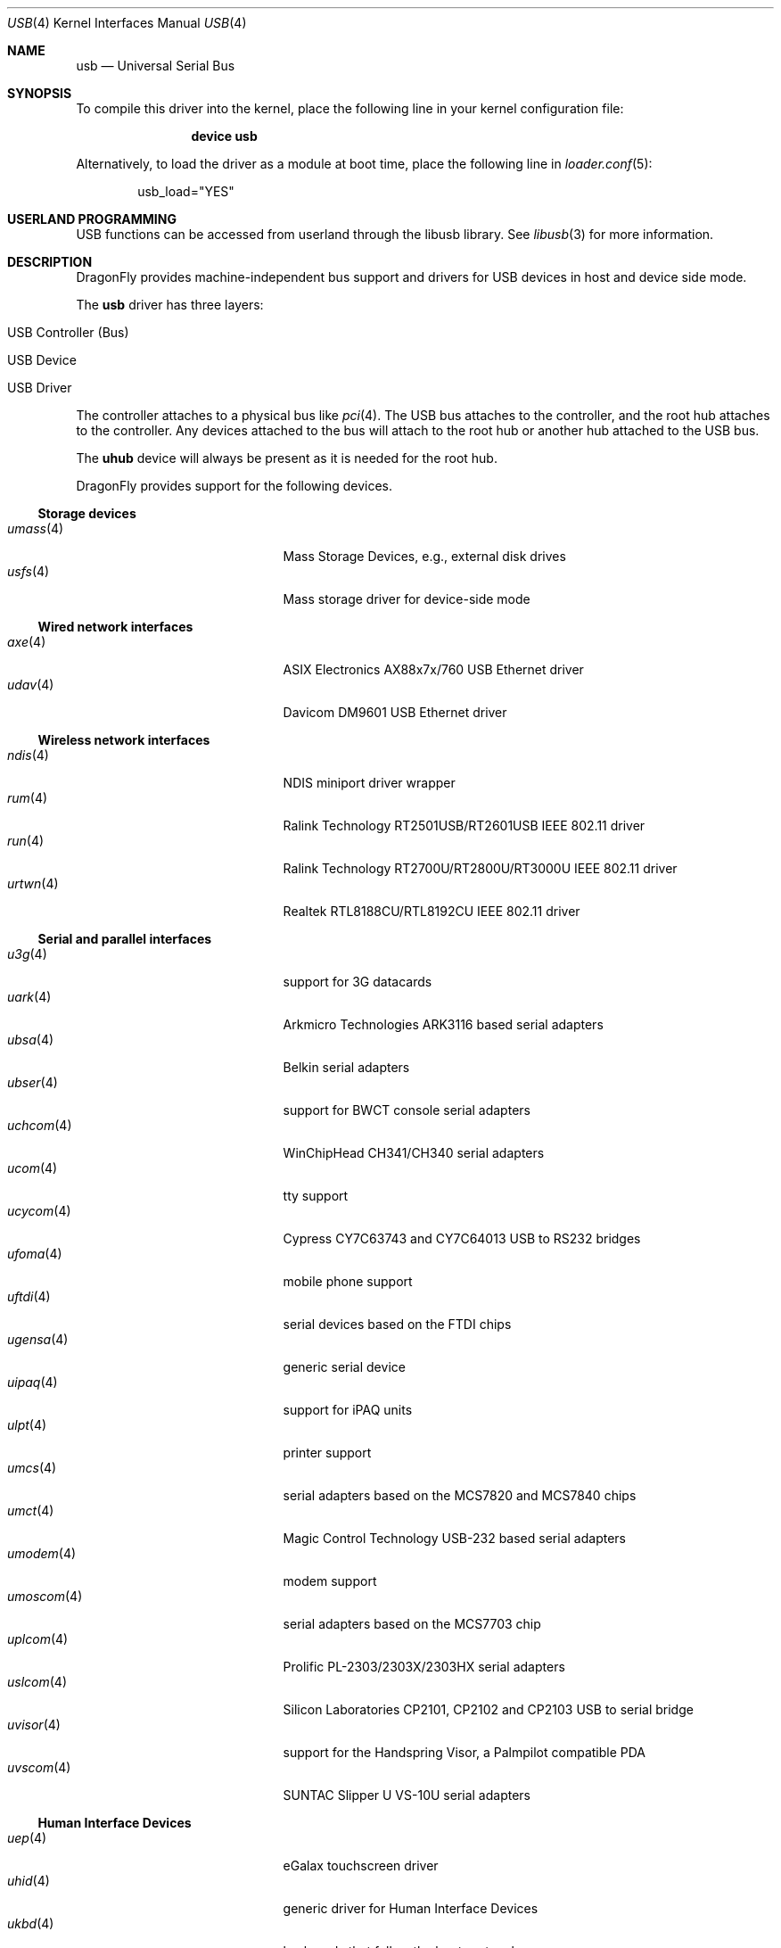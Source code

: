 .\" Copyright (c) 1997, 1998 Nick Hibma <n_hibma@FreeBSD.org>
.\" Copyright (c) 2008 Hans Petter Selasky. All rights reserved.
.\"
.\" Redistribution and use in source and binary forms, with or without
.\" modification, are permitted provided that the following conditions
.\" are met:
.\" 1. Redistributions of source code must retain the above copyright
.\"    notice, this list of conditions and the following disclaimer.
.\" 2. Redistributions in binary form must reproduce the above copyright
.\"    notice, this list of conditions and the following disclaimer in the
.\"    documentation and/or other materials provided with the distribution.
.\"
.\" THIS SOFTWARE IS PROVIDED BY THE AUTHOR AND CONTRIBUTORS ``AS IS'' AND
.\" ANY EXPRESS OR IMPLIED WARRANTIES, INCLUDING, BUT NOT LIMITED TO, THE
.\" IMPLIED WARRANTIES OF MERCHANTABILITY AND FITNESS FOR A PARTICULAR PURPOSE
.\" ARE DISCLAIMED.  IN NO EVENT SHALL THE AUTHOR OR CONTRIBUTORS BE LIABLE
.\" FOR ANY DIRECT, INDIRECT, INCIDENTAL, SPECIAL, EXEMPLARY, OR CONSEQUENTIAL
.\" DAMAGES (INCLUDING, BUT NOT LIMITED TO, PROCUREMENT OF SUBSTITUTE GOODS
.\" OR SERVICES; LOSS OF USE, DATA, OR PROFITS; OR BUSINESS INTERRUPTION)
.\" HOWEVER CAUSED AND ON ANY THEORY OF LIABILITY, WHETHER IN CONTRACT, STRICT
.\" LIABILITY, OR TORT (INCLUDING NEGLIGENCE OR OTHERWISE) ARISING IN ANY WAY
.\" OUT OF THE USE OF THIS SOFTWARE, EVEN IF ADVISED OF THE POSSIBILITY OF
.\" SUCH DAMAGE.
.\"
.\" $FreeBSD: head/share/man/man4/usb.4 258618 2013-11-26 07:52:40Z lwhsu $
.\"
.Dd March 15, 2014
.Dt USB 4
.Os
.Sh NAME
.Nm usb
.Nd Universal Serial Bus
.Sh SYNOPSIS
To compile this driver into the kernel,
place the following line in your
kernel configuration file:
.Bd -ragged -offset indent
.Cd "device usb"
.Ed
.Pp
Alternatively, to load the driver as a
module at boot time, place the following line in
.Xr loader.conf 5 :
.Bd -literal -offset indent
usb_load="YES"
.Ed
.Sh USERLAND PROGRAMMING
USB functions can be accessed from userland through the libusb library.
See
.Xr libusb 3
for more information.
.Sh DESCRIPTION
.Dx
provides machine-independent bus support and drivers for
.Tn USB
devices in host and device side mode.
.Pp
The
.Nm
driver has three layers:
.Bl -tag -width 6n -offset indent
.It USB Controller (Bus)
.It USB Device
.It USB Driver
.El
.Pp
The controller attaches to a physical bus
like
.Xr pci 4 .
The
.Tn USB
bus attaches to the controller, and the root hub attaches
to the controller.
Any devices attached to the bus will attach to the root hub
or another hub attached to the
.Tn USB
bus.
.Pp
The
.Nm uhub
device will always be present as it is needed for the
root hub.
.Pp
.Dx
provides support for the following devices.
.Ss Storage devices
.Bl -tag -width ".Xr snd_uaudio 4" -offset indent -compact
.\".It Xr natausb 4
.\"...
.It Xr umass 4
Mass Storage Devices, e.g., external disk drives
.It Xr usfs 4
Mass storage driver for device-side mode
.El
.Ss Wired network interfaces
.Bl -tag -width ".Xr snd_uaudio 4" -offset indent -compact
.\".It Xr aue 4
.\"ADMtek AN986 Pegasus Ethernet driver
.It Xr axe 4
ASIX Electronics AX88x7x/760 USB Ethernet driver
.\".It Xr cue 4
.\"CATC USB-EL1210A Ethernet driver
.\".It Xr kue 4
.\"Kawasaki LSI KL5KUSB101B Ethernet driver
.\".It Xr lgue 4
.\"USB CDC (communication device class) driver for the LG P-500 smartphone
.\".It Xr rue 4
.\"RealTek RTL8150 Ethernet driver
.It Xr udav 4
Davicom DM9601 USB Ethernet driver
.El
.Ss Wireless network interfaces
.Bl -tag -width ".Xr snd_uaudio 4" -offset indent -compact
.It Xr ndis 4
NDIS miniport driver wrapper
.It Xr rum 4
Ralink Technology RT2501USB/RT2601USB IEEE 802.11 driver
.It Xr run 4
Ralink Technology RT2700U/RT2800U/RT3000U IEEE 802.11 driver
.\".It Xr ubt 4
.\"Bluetooth adapters
.\".It Xr ural 4
.\"Ralink Technology RT2500USB IEEE 802.11 driver
.It Xr urtwn 4
Realtek RTL8188CU/RTL8192CU IEEE 802.11 driver
.El
.Ss Serial and parallel interfaces
.Bl -tag -width ".Xr snd_uaudio 4" -offset indent -compact
.\".It Xr moscom 4
.\"MosChip Semiconductor MCS7703 based serial adapters
.It Xr u3g 4
support for 3G datacards
.It Xr uark 4
Arkmicro Technologies ARK3116 based serial adapters
.It Xr ubsa 4
Belkin serial adapters
.It Xr ubser 4
support for BWCT console serial adapters
.It Xr uchcom 4
WinChipHead CH341/CH340 serial adapters
.It Xr ucom 4
tty support
.It Xr ucycom 4
Cypress CY7C63743 and CY7C64013 USB to RS232 bridges
.It Xr ufoma 4
mobile phone support
.It Xr uftdi 4
serial devices based on the FTDI chips
.It Xr ugensa 4
generic serial device
.It Xr uipaq 4
support for iPAQ units
.It Xr ulpt 4
printer support
.It Xr umcs 4
serial adapters based on the MCS7820 and MCS7840 chips
.It Xr umct 4
Magic Control Technology USB-232 based serial adapters
.It Xr umodem 4
modem support
.It Xr umoscom 4
serial adapters based on the MCS7703 chip
.It Xr uplcom 4
Prolific PL-2303/2303X/2303HX serial adapters
.It Xr uslcom 4
Silicon Laboratories CP2101, CP2102 and CP2103 USB to serial bridge
.\".It Xr uticom 4
.\"Texas Instruments TUSB3410 RS232 to USB converter
.It Xr uvisor 4
support for the Handspring Visor, a Palmpilot compatible PDA
.It Xr uvscom 4
SUNTAC Slipper U VS-10U serial adapters
.El
.\".Ss Audio devices
.\".Bl -tag -width ".Xr snd_uaudio 4" -offset indent -compact
.\".It Xr snd_uaudio 4
.\"audio device driver
.\".It Xr urio 4
.\"driver for the Rio500 MP3 player
.\".El
.\".Ss Radio receiver devices
.\".Bl -tag -width ".Xr snd_uaudio 4" -offset indent -compact
.\".It Xr ufm 4
.\"Cypress Semiconductor FM Radio
.\".El
.Ss Human Interface Devices
.Bl -tag -width ".Xr snd_uaudio 4" -offset indent -compact
.It Xr uep 4
eGalax touchscreen driver
.It Xr uhid 4
generic driver for Human Interface Devices
.It Xr ukbd 4
keyboards that follow the boot protocol
.It Xr ums 4
mouse devices
.El
.\".Ss Miscellaneous devices
.\".Bl -tag -width ".Xr snd_uaudio 4" -offset indent -compact
.\".It Xr uscanner 4
.\"scanner support
.\".El
.Sh INTRODUCTION TO USB
The
.Tn USB
is a system where external devices can be connected to a PC.
The most common USB speeds are:
.Bl -tag -width 6n -offset indent
.It Low Speed (1.5MBit/sec)
.It Full Speed (12MBit/sec)
.It High Speed (480MBit/sec)
.El
.Pp
Each
.Tn USB
has a USB controller that is the master of the bus.
The physical communication is simplex which means the host controller only communicates with one USB device at a time.
.Pp
There can be up to 127 devices connected to an USB HUB tree.
The addresses are assigned
dynamically by the host when each device is attached to the bus.
.Pp
Within each device there can be up to 16 endpoints.
Each endpoint
is individually addressed and the addresses are static.
Each of these endpoints will communicate in one of four different modes:
.Em control , isochronous , bulk ,
or
.Em interrupt .
A device always has at least one endpoint.
This endpoint has address 0 and is a control
endpoint and is used to give commands to and extract basic data,
such as descriptors, from the device.
Each endpoint, except the control endpoint, is unidirectional.
.Pp
The endpoints in a device are grouped into interfaces.
An interface is a logical unit within a device; e.g.\&
a compound device with both a keyboard and a trackball would present
one interface for each.
An interface can sometimes be set into different modes,
called alternate settings, which affects how it operates.
Different alternate settings can have different endpoints
within it.
.Pp
A device may operate in different configurations.
Depending on the
configuration, the device may present different sets of endpoints
and interfaces.
.Pp
The bus enumeration of the
.Tn USB
bus proceeds in several steps:
.Bl -enum
.It
Any interface specific driver can attach to the device.
.It
If none is found, generic interface class drivers can attach.
.El
.Sh SEE ALSO
The
.Tn USB
specifications can be found at:
.Pp
.D1 Pa http://www.usb.org/developers/docs/
.Pp
.Xr libusb 3 ,
.\".Xr aue 4 ,
.Xr axe 4 ,
.\".Xr axge 4 ,
.\".Xr cue 4 ,
.Xr ehci 4 ,
.\".Xr kue 4 ,
.\".Xr mos 4 ,
.Xr ndis 4 ,
.Xr ohci 4 ,
.Xr pci 4 ,
.\".Xr rue 4 ,
.Xr rum 4 ,
.Xr run 4 ,
.Xr u3g 4 ,
.Xr uark 4 ,
.Xr ubsa 4 ,
.Xr ubser 4 ,
.Xr uchcom 4 ,
.Xr ucom 4 ,
.Xr ucycom 4 ,
.Xr udav 4 ,
.Xr uep 4 ,
.Xr ufoma 4 ,
.Xr uftdi 4 ,
.Xr ugensa 4 ,
.Xr uhci 4 ,
.Xr uhid 4 ,
.Xr uipaq 4 ,
.Xr ukbd 4 ,
.Xr ulpt 4 ,
.Xr umass 4 ,
.Xr umcs 4 ,
.Xr umct 4 ,
.Xr umodem 4 ,
.Xr umoscom 4 ,
.Xr ums 4 ,
.Xr uplcom 4 ,
.\".Xr urio 4 ,
.Xr urtwn 4 ,
.Xr usfs 4 ,
.Xr uslcom 4 ,
.Xr uvisor 4 ,
.Xr uvscom 4 ,
.Xr xhci 4 ,
.Xr usbconfig 8 ,
.Xr usbdi 9
.Sh STANDARDS
The
.Nm
module complies with the USB 2.0 standard.
.Sh HISTORY
The
.Nm
module has been inspired by the
.Nx
USB stack initially written by Lennart Augustsson.
The
.Nm
module was written by
.An Hans Petter Selasky Aq Mt hselasky@FreeBSD.org .
